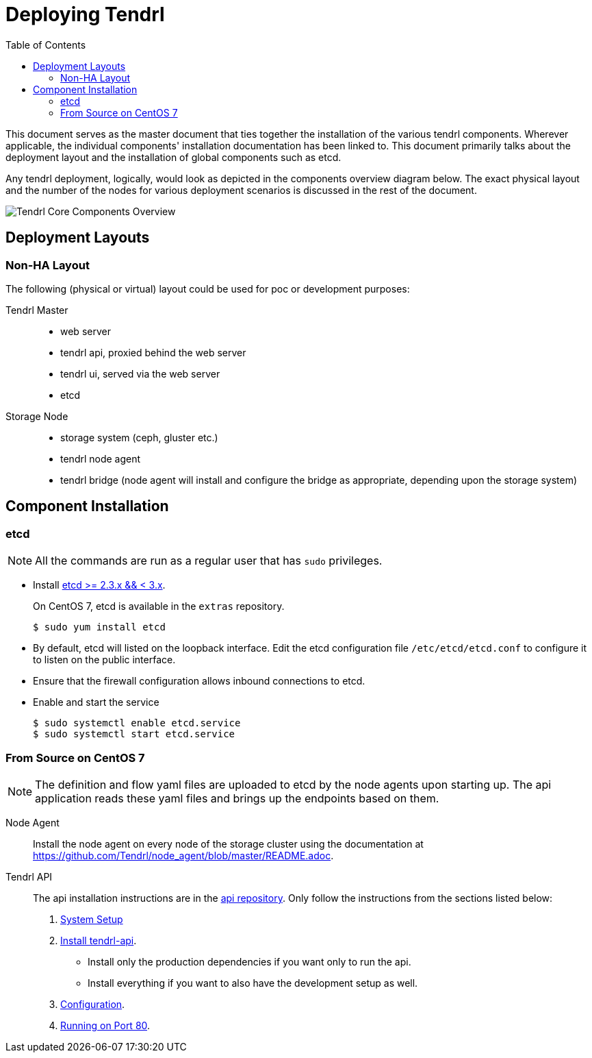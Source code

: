 // vim: tw=79

:imagesdir: ./images
:toc:

= Deploying Tendrl

This document serves as the master document that ties together the installation
of the various tendrl components. Wherever applicable, the individual
components' installation documentation has been linked to. This document
primarily talks about the deployment layout and the installation of global
components such as etcd.

Any tendrl deployment, logically, would look as depicted in the components
overview diagram below. The exact physical layout and the number of the nodes
for various deployment scenarios is discussed in the rest of the document.

image::tendrl_core_components_overview.png[Tendrl Core Components Overview]


== Deployment Layouts

=== Non-HA Layout

The following (physical or virtual) layout could be used for poc or development
purposes:

Tendrl Master::
* web server
* tendrl api, proxied behind the web server
* tendrl ui, served via the web server
* etcd

Storage Node::
* storage system (ceph, gluster etc.)
* tendrl node agent
* tendrl bridge (node agent will install and configure the bridge as
appropriate, depending upon the storage system)


== Component Installation

=== etcd

NOTE: All the commands are run as a regular user that has `sudo` privileges.

* Install https://github.com/coreos/etcd/releases/tag/v2.3.7[etcd >= 2.3.x && <
3.x].
+
On CentOS 7, etcd is available in the `extras` repository.

 $ sudo yum install etcd

* By default, etcd will listed on the loopback interface. Edit the etcd
configuration file `/etc/etcd/etcd.conf` to configure it to listen on the
public interface.
* Ensure that the firewall configuration allows inbound connections to etcd.
* Enable and start the service

 $ sudo systemctl enable etcd.service
 $ sudo systemctl start etcd.service


=== From Source on CentOS 7

NOTE: The definition and flow yaml files are uploaded to etcd by the node
agents upon starting up. The api application reads these yaml files and brings
up the endpoints based on them.

Node Agent::
Install the node agent on every node of the storage cluster using the
documentation at https://github.com/Tendrl/node_agent/blob/master/README.adoc.

Tendrl API::
The api installation instructions are in the
https://github.com/Tendrl/tendrl-api/blob/master/README.adoc[api repository].
Only follow the instructions from the sections listed below:
  . https://github.com/Tendrl/tendrl-api/blob/master/README.adoc#system-setup[System Setup]
  . https://github.com/Tendrl/tendrl-api/blob/master/README.adoc#install-tendrl-api[Install tendrl-api].
    * Install only the production dependencies if you want only to run the api.
    * Install everything if you want to also have the development setup as well.
  . https://github.com/Tendrl/tendrl-api/blob/master/README.adoc#configuration[Configuration].
  . https://github.com/Tendrl/tendrl-api/blob/master/README.adoc#running-on-port-80[Running on Port 80].



